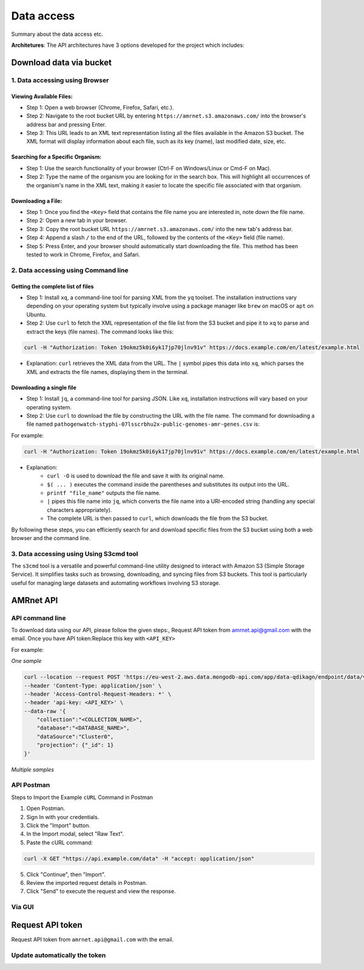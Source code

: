 Data access
===========

Summary about the data access etc.

**Architetures**: The API architectures have 3 options developed for the project which includes:

.. figure:: assets/api.jpg
   :width: 100%
   :align: center
   :alt: api



Download data via bucket
------------------------

1. Data accessing using Browser
*******************************

Viewing Available Files:
~~~~~~~~~~~~~~~~~~~~~~~~
* Step 1: Open a web browser (Chrome, Firefox, Safari, etc.).
* Step 2: Navigate to the root bucket URL by entering ``https://amrnet.s3.amazonaws.com/`` into the browser's address bar and pressing Enter.
* Step 3: This URL leads to an XML text representation listing all the files available in the Amazon S3 bucket. The XML format will display information about each file, such as its key (name), last modified date, size, etc.

Searching for a Specific Organism:
~~~~~~~~~~~~~~~~~~~~~~~~~~~~~~~~~~
* Step 1: Use the search functionality of your browser (Ctrl-F on Windows/Linux or Cmd-F on Mac).
* Step 2: Type the name of the organism you are looking for in the search box. This will highlight all occurrences of the organism's name in the XML text, making it easier to locate the specific file associated with that organism.

Downloading a File:
~~~~~~~~~~~~~~~~~~~
* Step 1: Once you find the ``<Key>`` field that contains the file name you are interested in, note down the file name.
* Step 2: Open a new tab in your browser.
* Step 3: Copy the root bucket URL ``https://amrnet.s3.amazonaws.com/`` into the new tab's address bar.
* Step 4: Append a slash ``/`` to the end of the URL, followed by the contents of the ``<Key>`` field (file name).
* Step 5: Press Enter, and your browser should automatically start downloading the file. This method has been tested to work in Chrome, Firefox, and Safari.

2. Data accessing using Command line
************************************

Getting the complete list of files
~~~~~~~~~~~~~~~~~~~~~~~~~~~~~~~~~~~~
* Step 1: Install ``xq``, a command-line tool for parsing XML from the ``yq`` toolset. The installation instructions vary depending on your operating system but typically involve using a package manager like ``brew`` on macOS or ``apt`` on Ubuntu.
* Step 2: Use ``curl`` to fetch the XML representation of the file list from the S3 bucket and pipe it to ``xq`` to parse and extract the keys (file names). The command looks like this:

.. code-block:: bash    
    
    curl -H "Authorization: Token 19okmz5k0i6yk17jp70jlnv91v" https://docs.example.com/en/latest/example.html

* Explanation: ``curl`` retrieves the XML data from the URL. The ``|`` symbol pipes this data into ``xq``, which parses the XML and extracts the file names, displaying them in the terminal.

Downloading a single file
~~~~~~~~~~~~~~~~~~~~~~~~~

* Step 1: Install ``jq``, a command-line tool for parsing JSON. Like ``xq``, installation instructions will vary based on your operating system.
* Step 2: Use ``curl`` to download the file by constructing the URL with the file name. The command for downloading a file named ``pathogenwatch-styphi-07lsscrbhu2x-public-genomes-amr-genes.csv`` is:

For example:

.. code-block:: bash

    curl -H "Authorization: Token 19okmz5k0i6yk17jp70jlnv91v" https://docs.example.com/en/latest/example.html

* Explanation: 
    * ``curl -O`` is used to download the file and save it with its original name.
    * ``$( ... )`` executes the command inside the parentheses and substitutes its output into the URL.
    * ``printf "file_name"`` outputs the file name.
    * ``|`` pipes this file name into ``jq``, which converts the file name into a URI-encoded string (handling any special characters appropriately).
    * The complete URL is then passed to ``curl``, which downloads the file from the S3 bucket.

By following these steps, you can efficiently search for and download specific files from the S3 bucket using both a web browser and the command line.

3. Data accessing using Using S3cmd tool
****************************************

The ``s3cmd`` tool is a versatile and powerful command-line utility designed to interact with Amazon S3 (Simple Storage Service). It simplifies tasks such as browsing, downloading, and syncing files from S3 buckets. This tool is particularly useful for managing large datasets and automating workflows involving S3 storage.

AMRnet API
----------

API command line
********************

To download data using our API, please follow the given steps:, 
Request API token from amrnet.api@gmail.com with the email.
Once you have API token:Replace this key with ``<API_KEY>``

For example:

*One sample*

.. code-block:: bash

            curl --location --request POST 'https://eu-west-2.aws.data.mongodb-api.com/app/data-qdikagn/endpoint/data/v1/action/find'\
            --header 'Content-Type: application/json' \
            --header 'Access-Control-Request-Headers: *' \
            --header 'api-key: <API_KEY>' \
            --data-raw '{
                "collection":"<COLLECTION_NAME>",
                "database":"<DATABASE_NAME>",
                "dataSource":"Cluster0",
                "projection": {"_id": 1}
            }'


*Multiple samples*

.. code-block:: bash

API Postman
******************

Steps to Import the Example ``cURL`` Command in Postman
    
1. Open Postman.
2. Sign In with your credentials.
3. Click the "Import" button.
4. In the Import modal, select "Raw Text".
5. Paste the cURL command:

.. code-block:: bash

    curl -X GET "https://api.example.com/data" -H "accept: application/json"
    

5. Click "Continue", then "Import".
6. Review the imported request details in Postman.
7. Click "Send" to execute the request and view the response.


Via GUI
********

Request API token
-----------------

Request API token from ``amrnet.api@gmail.com`` with the email.

Update automatically the token
******************************